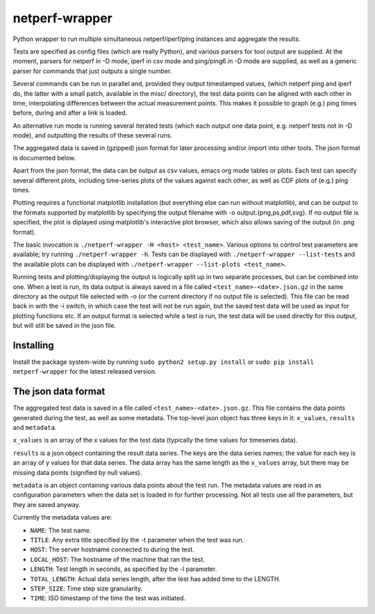 netperf-wrapper
---------------

Python wrapper to run multiple simultaneous netperf/iperf/ping instances
and aggregate the results.

Tests are specified as config files (which are really Python), and
various parsers for tool output are supplied. At the moment, parsers for
netperf in -D mode, iperf in csv mode and ping/ping6 in -D mode are
supplied, as well as a generic parser for commands that just outputs a
single number.

Several commands can be run in parallel and, provided they output
timestamped values, (which netperf ping and iperf do, the latter with a
small patch, available in the misc/ directory), the test data points can
be aligned with each other in time, interpolating differences between
the actual measurement points. This makes it possible to graph (e.g.)
ping times before, during and after a link is loaded.

An alternative run mode is running several iterated tests (which each
output one data point, e.g. netperf tests not in -D mode), and
outputting the results of these several runs.

The aggregated data is saved in (gzipped) json format for later
processing and/or import into other tools. The json format is documented
below.

Apart from the json format, the data can be output as csv values, emacs
org mode tables or plots. Each test can specify several different plots,
including time-series plots of the values against each other, as well as
CDF plots of (e.g.) ping times.

Plotting requires a functional matplotlib installation (but everything
else can run without matplotlib), and can be output to the formats
supported by matplotlib by specifying the output filename with -o
output.{png,ps,pdf,svg}. If no output file is specified, the plot is
diplayed using matplotlib's interactive plot browser, which also allows
saving of the output (in .png format).

The basic invocation is ``./netperf-wrapper -H <host> <test_name>``.
Various options to control test parameters are available; try running
``./netperf-wrapper -h``. Tests can be displayed with
``./netperf-wrapper --list-tests`` and the available plots can be
displayed with ``./netperf-wrapper --list-plots <test_name>``.

Running tests and plotting/displaying the output is logically split up
in two separate processes, but can be combined into one. When a test is
run, its data output is always saved in a file called
``<test_name>-<date>.json.gz`` in the same directory as the output file
selected with -o (or the current directory if no output file is
selected). This file can be read back in with the -i switch, in which
case the test will not be run again, but the saved test data will be
used as input for plotting functions etc. If an output format is
selected while a test is run, the test data will be used directly for
this output, but will still be saved in the json file.

Installing
~~~~~~~~~~

Install the package system-wide by running
``sudo python2 setup.py install`` or
``sudo pip install netperf-wrapper`` for the latest released version.

The json data format
~~~~~~~~~~~~~~~~~~~~

The aggregated test data is saved in a file called
``<test_name>-<date>.json.gz``. This file contains the data points
generated during the test, as well as some metadata. The top-level json
object has three keys in it: ``x_values``, ``results`` and ``metadata``.

``x_values`` is an array of the x values for the test data (typically
the time values for timeseries data).

``results`` is a json object containing the result data series. The keys
are the data series names; the value for each key is an array of y
values for that data series. The data array has the same length as the
``x_values`` array, but there may be missing data points (signified by
null values).

``metadata`` is an object containing various data points about the test
run. The metadata values are read in as configuration parameters when
the data set is loaded in for further processing. Not all tests use all
the parameters, but they are saved anyway.

Currently the metadata values are:

-  ``NAME``: The test name.
-  ``TITLE``: Any extra title specified by the -t parameter when the
   test was run.
-  ``HOST``: The server hostname connected to during the test.
-  ``LOCAL_HOST``: The hostname of the machine that ran the test.
-  ``LENGTH``: Test length in seconds, as specified by the -l parameter.
-  ``TOTAL_LENGTH``: Actual data series length, after the test has added
   time to the LENGTH.
-  ``STEP_SIZE``: Time step size granularity.
-  ``TIME``: ISO timestamp of the time the test was initiated.

